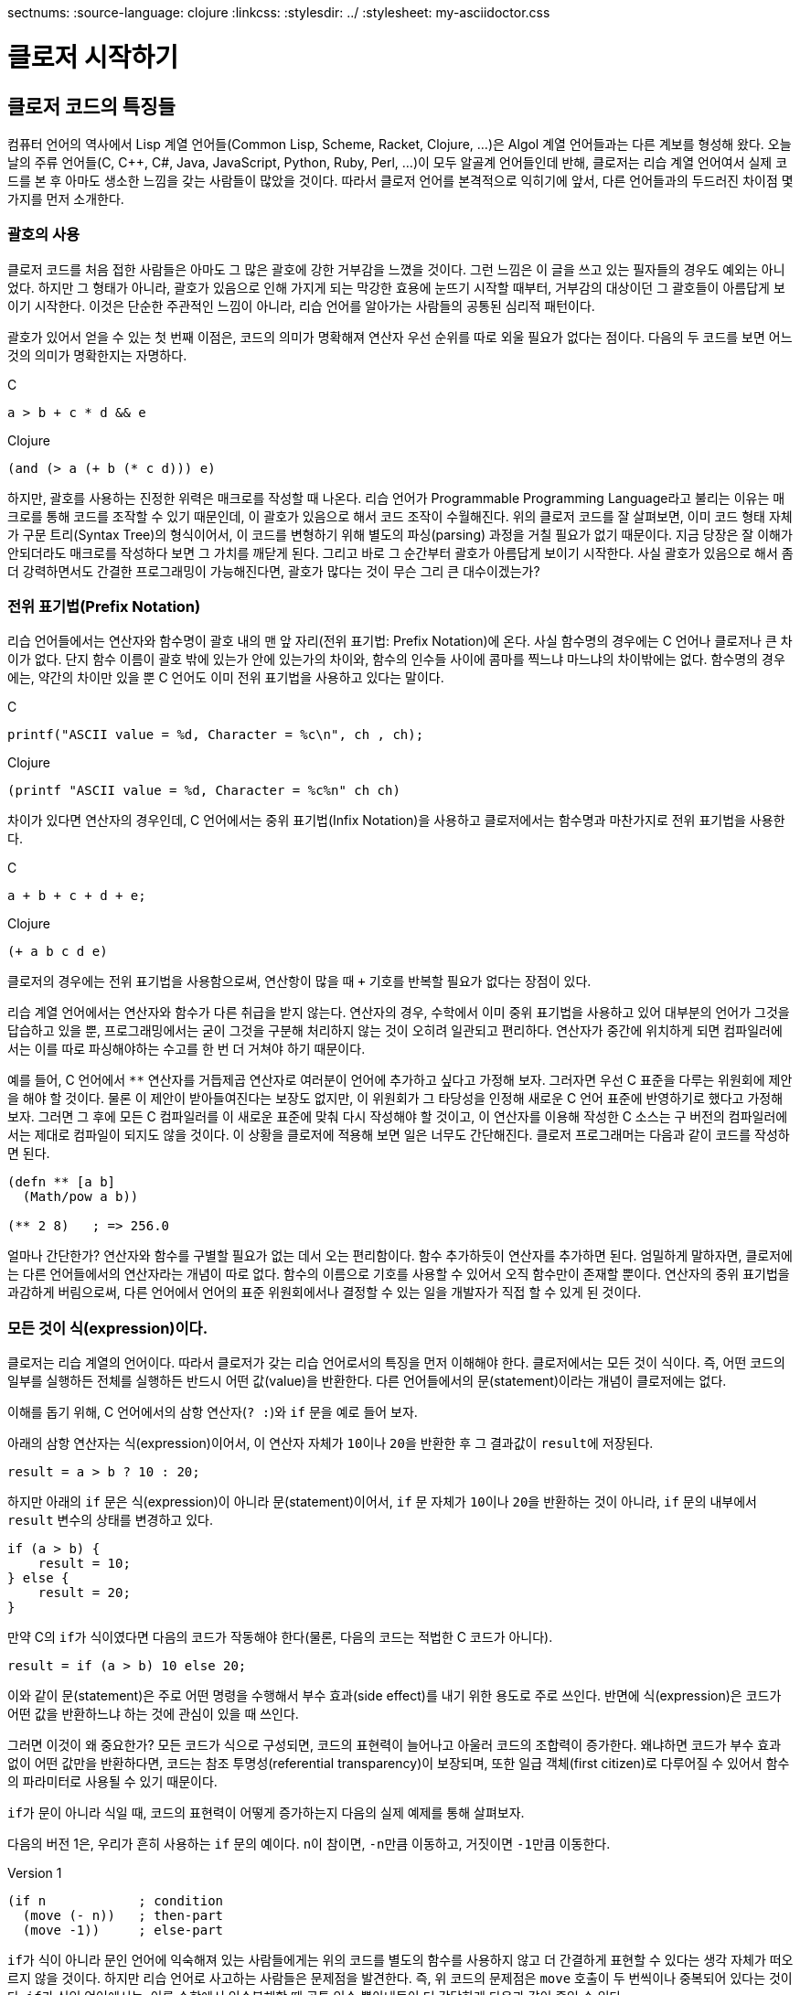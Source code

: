 sectnums:
:source-language: clojure
:linkcss:
:stylesdir: ../
:stylesheet: my-asciidoctor.css

= 클로저 시작하기

== 클로저 코드의 특징들

컴퓨터 언어의 역사에서 Lisp 계열 언어들(Common Lisp, Scheme, Racket, Clojure, ...)은 Algol
계열 언어들과는 다른 계보를 형성해 왔다. 오늘날의 주류 언어들(C, C++, C#, Java,
JavaScript, Python, Ruby, Perl, ...)이 모두 알골계 언어들인데 반해, 클로저는 리습 계열
언어여서 실제 코드를 본 후 아마도 생소한 느낌을 갖는 사람들이 많았을 것이다. 따라서 클로저
언어를 본격적으로 익히기에 앞서, 다른 언어들과의 두드러진 차이점 몇 가지를 먼저 소개한다.


=== 괄호의 사용

클로저 코드를 처음 접한 사람들은 아마도 그 많은 괄호에 강한 거부감을 느꼈을 것이다. 그런
느낌은 이 글을 쓰고 있는 필자들의 경우도 예외는 아니었다. 하지만 그 형태가 아니라, 괄호가
있음으로 인해 가지게 되는 막강한 효용에 눈뜨기 시작할 때부터, 거부감의 대상이던 그
괄호들이 아름답게 보이기 시작한다. 이것은 단순한 주관적인 느낌이 아니라, 리습 언어를
알아가는 사람들의 공통된 심리적 패턴이다.

괄호가 있어서 얻을 수 있는 첫 번째 이점은, 코드의 의미가 명확해져 연산자 우선 순위를 따로
외울 필요가 없다는 점이다. 다음의 두 코드를 보면 어느 것의 의미가 명확한지는 자명하다.

.C
[source,c]
....
a > b + c * d && e
....

.Clojure
[source]
....
(and (> a (+ b (* c d))) e)
....

하지만, 괄호를 사용하는 진정한 위력은 매크로를 작성할 때 나온다. 리습 언어가 Programmable
Programming Language라고 불리는 이유는 매크로를 통해 코드를 조작할 수 있기 때문인데, 이
괄호가 있음으로 해서 코드 조작이 수월해진다. 위의 클로저 코드를 잘 살펴보면, 이미 코드
형태 자체가 구문 트리(Syntax Tree)의 형식이어서, 이 코드를 변형하기 위해 별도의
파싱(parsing) 과정을 거칠 필요가 없기 때문이다. 지금 당장은 잘 이해가 안되더라도 매크로를
작성하다 보면 그 가치를 깨닫게 된다. 그리고 바로 그 순간부터 괄호가 아름답게 보이기
시작한다. 사실 괄호가 있음으로 해서 좀더 강력하면서도 간결한 프로그래밍이 가능해진다면,
괄호가 많다는 것이 무슨 그리 큰 대수이겠는가?


=== 전위 표기법(Prefix Notation)

리습 언어들에서는 연산자와 함수명이 괄호 내의 맨 앞 자리(전위 표기법: Prefix Notation)에
온다. 사실 함수명의 경우에는 C 언어나 클로저나 큰 차이가 없다. 단지 함수 이름이 괄호 밖에
있는가 안에 있는가의 차이와, 함수의 인수들 사이에 콤마를 찍느냐 마느냐의 차이밖에는
없다. 함수명의 경우에는, 약간의 차이만 있을 뿐 C 언어도 이미 전위 표기법을 사용하고 있다는
말이다.

.C
[source,c]
....
printf("ASCII value = %d, Character = %c\n", ch , ch);
....

.Clojure
[source]
....
(printf "ASCII value = %d, Character = %c%n" ch ch)
....

차이가 있다면 연산자의 경우인데, C 언어에서는 중위 표기법(Infix Notation)을 사용하고
클로저에서는 함수명과 마찬가지로 전위 표기법을 사용한다.

.C
[source,c]
....
a + b + c + d + e;
....

.Clojure
[source]
....
(+ a b c d e)
....

클로저의 경우에는 전위 표기법을 사용함으로써, 연산항이 많을 때 `+` 기호를 반복할 필요가
없다는 장점이 있다.

리습 계열 언어에서는 연산자와 함수가 다른 취급을 받지 않는다. 연산자의 경우, 수학에서 이미
중위 표기법을 사용하고 있어 대부분의 언어가 그것을 답습하고 있을 뿐, 프로그래밍에서는 굳이
그것을 구분해 처리하지 않는 것이 오히려 일관되고 편리하다. 연산자가 중간에 위치하게 되면
컴파일러에서는 이를 따로 파싱해야하는 수고를 한 번 더 거쳐야 하기 때문이다.

예를 들어, C 언어에서 `**` 연산자를 거듭제곱 연산자로 여러분이 언어에 추가하고 싶다고
가정해 보자. 그러자면 우선 C 표준을 다루는 위원회에 제안을 해야 할 것이다. 물론 이 제안이
받아들여진다는 보장도 없지만, 이 위원회가 그 타당성을 인정해 새로운 C 언어 표준에
반영하기로 했다고 가정해 보자. 그러면 그 후에 모든 C 컴파일러를 이 새로운 표준에 맞춰 다시
작성해야 할 것이고, 이 연산자를 이용해 작성한 C 소스는 구 버전의 컴파일러에서는 제대로
컴파일이 되지도 않을 것이다. 이 상황을 클로저에 적용해 보면 일은 너무도 간단해진다. 클로저
프로그래머는 다음과 같이 코드를 작성하면 된다.

[source]
....
(defn ** [a b]
  (Math/pow a b))

(** 2 8)   ; => 256.0
....

얼마나 간단한가? 연산자와 함수를 구별할 필요가 없는 데서 오는 편리함이다. 함수 추가하듯이
연산자를 추가하면 된다. 엄밀하게 말하자면, 클로저에는 다른 언어들에서의 연산자라는 개념이
따로 없다. 함수의 이름으로 기호를 사용할 수 있어서 오직 함수만이 존재할 뿐이다. 연산자의 중위
표기법을 과감하게 버림으로써, 다른 언어에서 언어의 표준 위원회에서나 결정할 수 있는 일을
개발자가 직접 할 수 있게 된 것이다.


=== 모든 것이 식(expression)이다.

클로저는 리습 계열의 언어이다. 따라서 클로저가 갖는 리습 언어로서의 특징을 먼저 이해해야
한다. 클로저에서는 모든 것이 식이다. 즉, 어떤 코드의 일부를 실행하든 전체를 실행하든
반드시 어떤 값(value)을 반환한다. 다른 언어들에서의 문(statement)이라는 개념이 클로저에는
없다.

이해를 돕기 위해, C 언어에서의 삼항 연산자(`? :`)와 `if` 문을 예로 들어 보자.

아래의 삼항 연산자는 식(expression)이어서, 이 연산자 자체가 ``10``이나 ``20``을 반환한 후
그 결과값이 ``result``에 저장된다.

[source,c]
....
result = a > b ? 10 : 20;
....

하지만 아래의 `if` 문은 식(expression)이 아니라 문(statement)이어서, `if` 문 자체가
``10``이나 ``20``을 반환하는 것이 아니라, `if` 문의 내부에서 `result` 변수의 상태를
변경하고 있다.

[source,c]
....
if (a > b) {
    result = 10;
} else {
    result = 20;
}
....

만약 C의 ``if``가 식이였다면 다음의 코드가 작동해야 한다(물론, 다음의 코드는 적법한 C
코드가 아니다).

[source,c]
....
result = if (a > b) 10 else 20;
....


이와 같이 문(statement)은 주로 어떤 명령을 수행해서 부수 효과(side effect)를 내기 위한
용도로 주로 쓰인다. 반면에 식(expression)은 코드가 어떤 값을 반환하느냐 하는 것에 관심이
있을 때 쓰인다.

그러면 이것이 왜 중요한가? 모든 코드가 식으로 구성되면, 코드의 표현력이 늘어나고 아울러
코드의 조합력이 증가한다. 왜냐하면 코드가 부수 효과 없이 어떤 값만을 반환하다면, 코드는
참조 투명성(referential transparency)이 보장되며, 또한 일급 객체(first citizen)로 다루어질
수 있어서 함수의 파라미터로 사용될 수 있기 때문이다.

``if``가 문이 아니라 식일 때, 코드의 표현력이 어떻게 증가하는지 다음의 실제 예제를 통해
살펴보자.

다음의 버전 1은, 우리가 흔히 사용하는 `if` 문의 예이다. ``n``이 참이면, ``-n``만큼
이동하고, 거짓이면 ``-1``만큼 이동한다.

.Version 1
[source]
....
(if n            ; condition
  (move (- n))   ; then-part
  (move -1))     ; else-part
....

``if``가 식이 아니라 문인 언어에 익숙해져 있는 사람들에게는 위의 코드를 별도의 함수를
사용하지 않고 더 간결하게 표현할 수 있다는 생각 자체가 떠오르지 않을 것이다. 하지만 리습
언어로 사고하는 사람들은 문제점을 발견한다. 즉, 위 코드의 문제점은 `move` 호출이 두
번씩이나 중복되어 있다는 것이다. ``if``가 식인 언어에서는, 이를 수학에서 인수분해할 때
공통 인수 뽑아내듯이 더 간단하게 다음과 같이 줄일 수 있다.

.Version 2
[source]
....
(move (if n (- n) -1))
....

위의 코드가 C 언어에서 동작할 수 없는 이유는, `move` 함수의 첫 번째 인수 자리에 놓인 `if`
문이 어떤 값도 반환할 수 없기 때문이다. 하지만 리습 계열 언어에서는 모든 것이 식이이서,
``if``조차도 값을 반환할 수 있어 위와 같은 표현이 가능해진다.

한 걸음 더 나아가 ``-``도 한 번 더 공통 인수로 뽑아낼 수 있다.

.Version 3
[source]
....
(move (- (if n n 1)))
....

``if``를 ``or`` 로 대치하면 더 간결해 진다.

.Version 4
[source]
....
(move (- (or n 1)))
....


클로저에서는 반복문조차도 값을 반환한다.

[source]
....
(for [n [1 2 3 4 5]]
  (* 2 n))
; => (2 4 6 8 10)
....

stdout에 결과를 출력(이것도 일종의 부수 효과이다)하기 위한 함수 ``println``조자도
``nil``이라는 값을 반환한다footnote:[참고로, 클로저에서 부수 효과를 수행하는 함수들은
일반적으로 ``nil``을 반환한다.]. 아래에서 `;>>` 기호는 stdout 출력 결과를, pass:q[`;=>`]
기호는 함수의 반환 결과를 표시한다.

[source]
....
(println "Hello" "world!")
;>> Hello world!
;=> nil

....

위와 같이 클로저와 같은 리습 계열 언어에서는 코드의 일부 또는 전체가 모두 식으로 구성되어
있다. 그래서 모든 리습 계열 언어에서는 코드를 '실행(execution)'한다고 하지 않고
'평가(evaluation)'한다고 표현하는데, 그 이유는 evaluation이라는 말 자체가 접두어 e-(out)와
value(값)의 합성어로, 어떤 값을 내놓는다, 즉 평가한다는 의미를 갖고 있기 때문이다. 다시
말해, 비리습 계열 언어에서의 실행한다는 말 속에는 실행 결과가 어떤 값을 내놓지 않을 수도
있다는 의미가 함축되어 있기 때문에, 리습 계열 언어에서는 평가한다는 말을 주로 사용한다.

아울러 모든 코드가 식이라는 사실은, 나중에 배우게 될 매크로(Macros)의 구현에도 대단히
중요한 의미를 지닌다.


=== return 문이 없다

클로저에는 값을 반환하기 위한 `return` 문이 별도로 존재하지 않는다. 마지막에 위치해 있는
식이 평가된 결과가 곧 반환값이 된다.

[source]
....
(defn my-add [a b]
  (println "LOG: Computing...")
  (+ a b))

(my-add 1 2)
;>> LOG: Computing...
;=> 3
....

아울러 `return` 문이 아예 존재하지 않으므로, 함수 실행 도중에 함수의 실행을 종료할 수
없다. 일단 함수가 실행되면 함수의 끝에 도달해야 함수가 종료된다. 이것은 함수형 언어의
일반적인 특징이기도 하다.


== 주석(Comment) 처리

클로저에서 주석을 표현하는 방식에는 세 가지가 있다.

* `;` reader macro
* `comment` macro
* `#_` reader macro 


=== `;` 주석 문자

클로저에서 라인 단위 주석 문자는 ``;``이다. 이 주석 문자가 나온 부분부터 라인의 끝까지
주석으로 처리된다. 참고로, 리습 계열 언어들은 일반적으로 ``;`` 문자를 라인 주석 문자로
사용한다.

리습 계열 언어에서는 주석을 달 때 일반적으로 다음과 같은 관행을 따른다. 반드시 따라야 하는
것은 아니지만, 참고로 알아 두자.

* 패키지 또는 이름공간 수준의 주석은 `;` 기호 4개를 사용한다.
* 여러 개의 함수에 공통적으로 해당되는 주석은 `;` 기호 3개를 사용한다.
* 함수 한 개에 대한 설명(예를 들면, 구현 알고리즘)이나, 함수 내 코드 블럭에 대한 주석은
  `;` 기호 2개를 사용한다. 함수 내 코드 블럭에 대한 주석인 경우에는, 주석을 코드 블럭 앞에
  두고, 코드 블럭에 맞게 indent를 맞춘다.
* 코드 뒤에 주석을 달 때는 `;` 기호 1개를 사용한다.

다음은 위의 관행을 따른 예제이다. 
   
[source]
....
;;;; frob namespace
(ns my-project.frob)

;;; The next 20 functions do various sorts of frobbing

;; frob1 function
(defn frob1 [num]
  ;; return double frob of num
  (let [tmp (ran-int num)]   ; breaks if 0, fix!
    (double-frob tmp num :with-good-luck true)))

;; frob2 function
(defn frob2 [lst]
  (frob-aux (first lst)))
....


=== `comment` 매크로 

`comment` 매크로는 여러 개의 최상위(top level) 코드들을 한꺼번에 모두 주석 처리하고 싶을
때 주로 사용한다.

[source]
....
(comment
  (def greeting "Hello, World!")

  ;; The first version of main function.
  ;; TODO: delete if a new version completes.
  (defn -main []
    "I can say 'Hello World'."
    (println greeting))
)

(defn hello-world [] (println "Hello, World!"))

(defn -main []
  "I can call a function, which prints 'Hello World'."
  (hello-world))
....

`comment` 매크로는 괄호로 둘러 싸인 부분을 주석으로 처리한 후, 반환값으로 항상 ``nil``을
반환한다. 따라서 다음과 같은 곳에서 이 매크로를 사용하면 안된다.

[source]
....
;; 다음의 코드는 결과적으로 (+ 10 20 nil 30)을 계산하게 된다.
;; 이때 + 함수는 nil을 대상으로 연산을 수행할 수 없어 예외가 발생한다.
(+ 10 20 (comment (* 2 3)) 30)
;>> NullPointerException   clojure.lang.Numbers.ops
....

아울러 `comment` 매크로로 둘러싸인 코드는, 클로저 문법에 맞는 코드이어야 한다. 다음의
코드는 클로저가 읽어 들일 수 없는 코드이므로 예외가 발행했다.

[source]
....
(comment
  a : b
)
;>> RuntimeException Invalid token: : 
....


=== `#_` reader 매크로

`#_` reader 매크로는 그 뒤에 나오는 형식(form) 한 개만을 주석 처리한다.

CAUTION: `#_` reader 매크로는 그 다음에 나오는 형식의 소스 코드를 아예 읽어 들이지 않는다.
반면에 `comment` 일반 매크로는 괄호로 둘러 싸인 소스 코드를 일단 읽어 들인 후 무시한다는
점에서 서로 다르다.

[source]
....
;; 아래의 코드는 (+ 10 20 30)과 동일하다.
(+ 10 20 #_ (* 2 3) 30)      ;=> 60

;; 아래의 코드는 (+ 20 30)과 동일하다.
(+ #_ 10 20 #_ (* 2 3) 30)   ;=> 50

....





 


